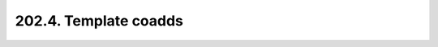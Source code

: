 .. _notebook-202-4:

######################
202.4. Template coadds
######################

.. raw:: html
    :file: 202_4_Template_images.html